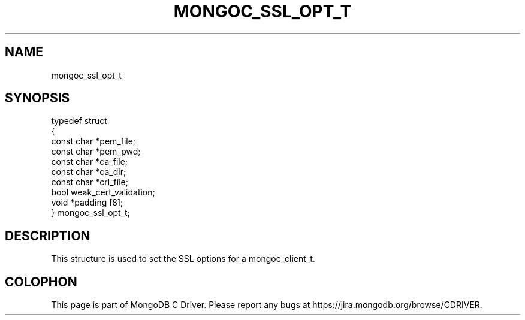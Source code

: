 .\" This manpage is Copyright (C) 2014 MongoDB, Inc.
.\" 
.\" Permission is granted to copy, distribute and/or modify this document
.\" under the terms of the GNU Free Documentation License, Version 1.3
.\" or any later version published by the Free Software Foundation;
.\" with no Invariant Sections, no Front-Cover Texts, and no Back-Cover Texts.
.\" A copy of the license is included in the section entitled "GNU
.\" Free Documentation License".
.\" 
.TH "MONGOC_SSL_OPT_T" "3" "2014-08-08" "MongoDB C Driver"
.SH NAME
mongoc_ssl_opt_t
.SH "SYNOPSIS"

.nf
typedef struct
{
   const char *pem_file;
   const char *pem_pwd;
   const char *ca_file;
   const char *ca_dir;
   const char *crl_file;
   bool        weak_cert_validation;
   void       *padding [8];
} mongoc_ssl_opt_t;
.fi

.SH "DESCRIPTION"

This structure is used to set the SSL options for a mongoc_client_t.


.BR
.SH COLOPHON
This page is part of MongoDB C Driver.
Please report any bugs at
\%https://jira.mongodb.org/browse/CDRIVER.
